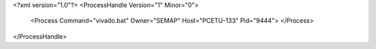 <?xml version="1.0"?>
<ProcessHandle Version="1" Minor="0">
    <Process Command="vivado.bat" Owner="SEMAP" Host="PCETU-133" Pid="9444">
    </Process>
</ProcessHandle>
